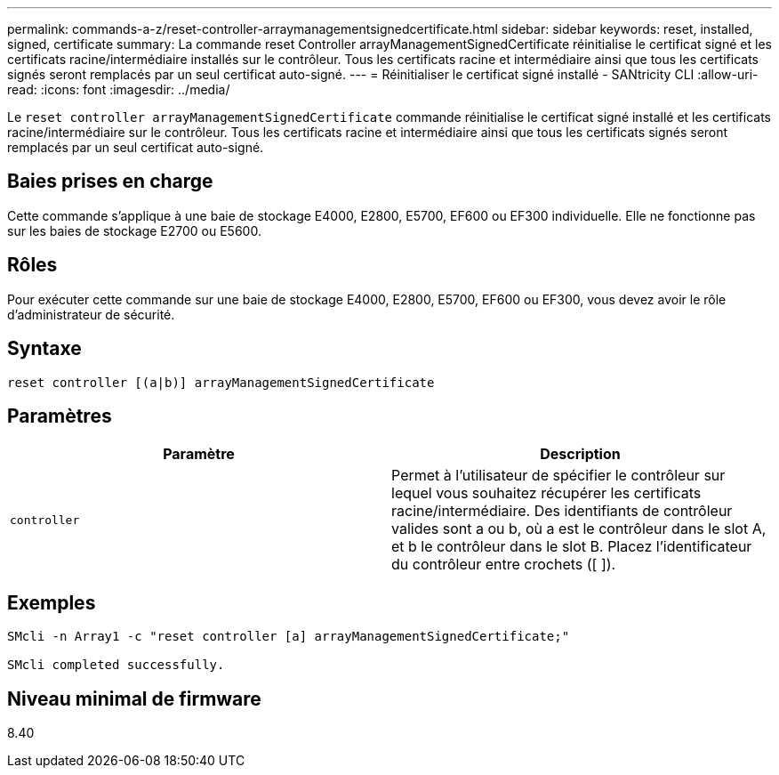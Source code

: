 ---
permalink: commands-a-z/reset-controller-arraymanagementsignedcertificate.html 
sidebar: sidebar 
keywords: reset, installed, signed, certificate 
summary: La commande reset Controller arrayManagementSignedCertificate réinitialise le certificat signé et les certificats racine/intermédiaire installés sur le contrôleur. Tous les certificats racine et intermédiaire ainsi que tous les certificats signés seront remplacés par un seul certificat auto-signé. 
---
= Réinitialiser le certificat signé installé - SANtricity CLI
:allow-uri-read: 
:icons: font
:imagesdir: ../media/


[role="lead"]
Le `reset controller arrayManagementSignedCertificate` commande réinitialise le certificat signé installé et les certificats racine/intermédiaire sur le contrôleur. Tous les certificats racine et intermédiaire ainsi que tous les certificats signés seront remplacés par un seul certificat auto-signé.



== Baies prises en charge

Cette commande s'applique à une baie de stockage E4000, E2800, E5700, EF600 ou EF300 individuelle. Elle ne fonctionne pas sur les baies de stockage E2700 ou E5600.



== Rôles

Pour exécuter cette commande sur une baie de stockage E4000, E2800, E5700, EF600 ou EF300, vous devez avoir le rôle d'administrateur de sécurité.



== Syntaxe

[source, cli]
----
reset controller [(a|b)] arrayManagementSignedCertificate
----


== Paramètres

|===
| Paramètre | Description 


 a| 
`controller`
 a| 
Permet à l'utilisateur de spécifier le contrôleur sur lequel vous souhaitez récupérer les certificats racine/intermédiaire. Des identifiants de contrôleur valides sont a ou b, où a est le contrôleur dans le slot A, et b le contrôleur dans le slot B. Placez l'identificateur du contrôleur entre crochets ([ ]).

|===


== Exemples

[listing]
----

SMcli -n Array1 -c "reset controller [a] arrayManagementSignedCertificate;"

SMcli completed successfully.
----


== Niveau minimal de firmware

8.40
